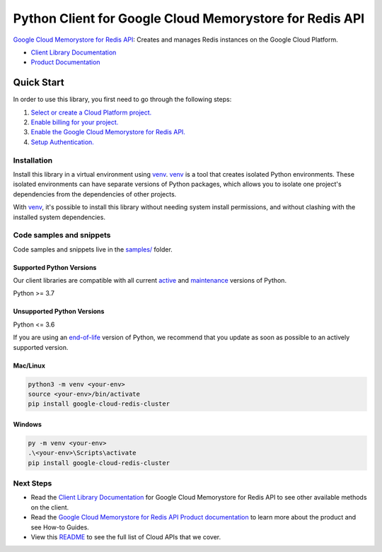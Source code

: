Python Client for Google Cloud Memorystore for Redis API
========================================================

|preview| |pypi| |versions|

`Google Cloud Memorystore for Redis API`_: Creates and manages Redis instances on the Google Cloud Platform.

- `Client Library Documentation`_
- `Product Documentation`_

.. |preview| image:: https://img.shields.io/badge/support-preview-orange.svg
   :target: https://github.com/googleapis/google-cloud-python/blob/main/README.rst#stability-levels
.. |pypi| image:: https://img.shields.io/pypi/v/google-cloud-redis-cluster.svg
   :target: https://pypi.org/project/google-cloud-redis-cluster/
.. |versions| image:: https://img.shields.io/pypi/pyversions/google-cloud-redis-cluster.svg
   :target: https://pypi.org/project/google-cloud-redis-cluster/
.. _Google Cloud Memorystore for Redis API: https://cloud.google.com/redis/docs
.. _Client Library Documentation: https://cloud.google.com/python/docs/reference/google-cloud-redis-cluster/latest/summary_overview
.. _Product Documentation:  https://cloud.google.com/redis/docs

Quick Start
-----------

In order to use this library, you first need to go through the following steps:

1. `Select or create a Cloud Platform project.`_
2. `Enable billing for your project.`_
3. `Enable the Google Cloud Memorystore for Redis API.`_
4. `Setup Authentication.`_

.. _Select or create a Cloud Platform project.: https://console.cloud.google.com/project
.. _Enable billing for your project.: https://cloud.google.com/billing/docs/how-to/modify-project#enable_billing_for_a_project
.. _Enable the Google Cloud Memorystore for Redis API.:  https://cloud.google.com/redis/docs
.. _Setup Authentication.: https://googleapis.dev/python/google-api-core/latest/auth.html

Installation
~~~~~~~~~~~~

Install this library in a virtual environment using `venv`_. `venv`_ is a tool that
creates isolated Python environments. These isolated environments can have separate
versions of Python packages, which allows you to isolate one project's dependencies
from the dependencies of other projects.

With `venv`_, it's possible to install this library without needing system
install permissions, and without clashing with the installed system
dependencies.

.. _`venv`: https://docs.python.org/3/library/venv.html


Code samples and snippets
~~~~~~~~~~~~~~~~~~~~~~~~~

Code samples and snippets live in the `samples/`_ folder.

.. _samples/: https://github.com/googleapis/google-cloud-python/tree/main/packages/google-cloud-redis-cluster/samples


Supported Python Versions
^^^^^^^^^^^^^^^^^^^^^^^^^
Our client libraries are compatible with all current `active`_ and `maintenance`_ versions of
Python.

Python >= 3.7

.. _active: https://devguide.python.org/devcycle/#in-development-main-branch
.. _maintenance: https://devguide.python.org/devcycle/#maintenance-branches

Unsupported Python Versions
^^^^^^^^^^^^^^^^^^^^^^^^^^^
Python <= 3.6

If you are using an `end-of-life`_
version of Python, we recommend that you update as soon as possible to an actively supported version.

.. _end-of-life: https://devguide.python.org/devcycle/#end-of-life-branches

Mac/Linux
^^^^^^^^^

.. code-block:: console

    python3 -m venv <your-env>
    source <your-env>/bin/activate
    pip install google-cloud-redis-cluster


Windows
^^^^^^^

.. code-block:: console

    py -m venv <your-env>
    .\<your-env>\Scripts\activate
    pip install google-cloud-redis-cluster

Next Steps
~~~~~~~~~~

-  Read the `Client Library Documentation`_ for Google Cloud Memorystore for Redis API
   to see other available methods on the client.
-  Read the `Google Cloud Memorystore for Redis API Product documentation`_ to learn
   more about the product and see How-to Guides.
-  View this `README`_ to see the full list of Cloud
   APIs that we cover.

.. _Google Cloud Memorystore for Redis API Product documentation:  https://cloud.google.com/redis/docs
.. _README: https://github.com/googleapis/google-cloud-python/blob/main/README.rst
